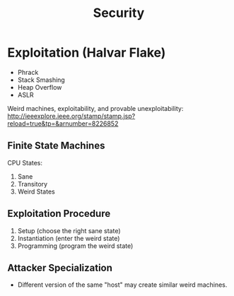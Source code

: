 :PROPERTIES:
:ID:       68f3b27c-01b8-4b27-adf4-e362279c474c
:END:
#+title: Security
* Exploitation (Halvar Flake)
- Phrack
- Stack Smashing
- Heap Overflow
- ASLR

Weird machines, exploitability, and provable unexploitability:
http://ieeexplore.ieee.org/stamp/stamp.jsp?reload=true&tp=&arnumber=8226852

** Finite State Machines
 CPU States:
 1. Sane
 2. Transitory
 3. Weird States

** Exploitation Procedure
1. Setup (choose the right sane state)
2. Instantiation (enter the weird state)
3. Programming (program the weird state)

** Attacker Specialization
- Different version of the same "host" may create similar weird machines.
